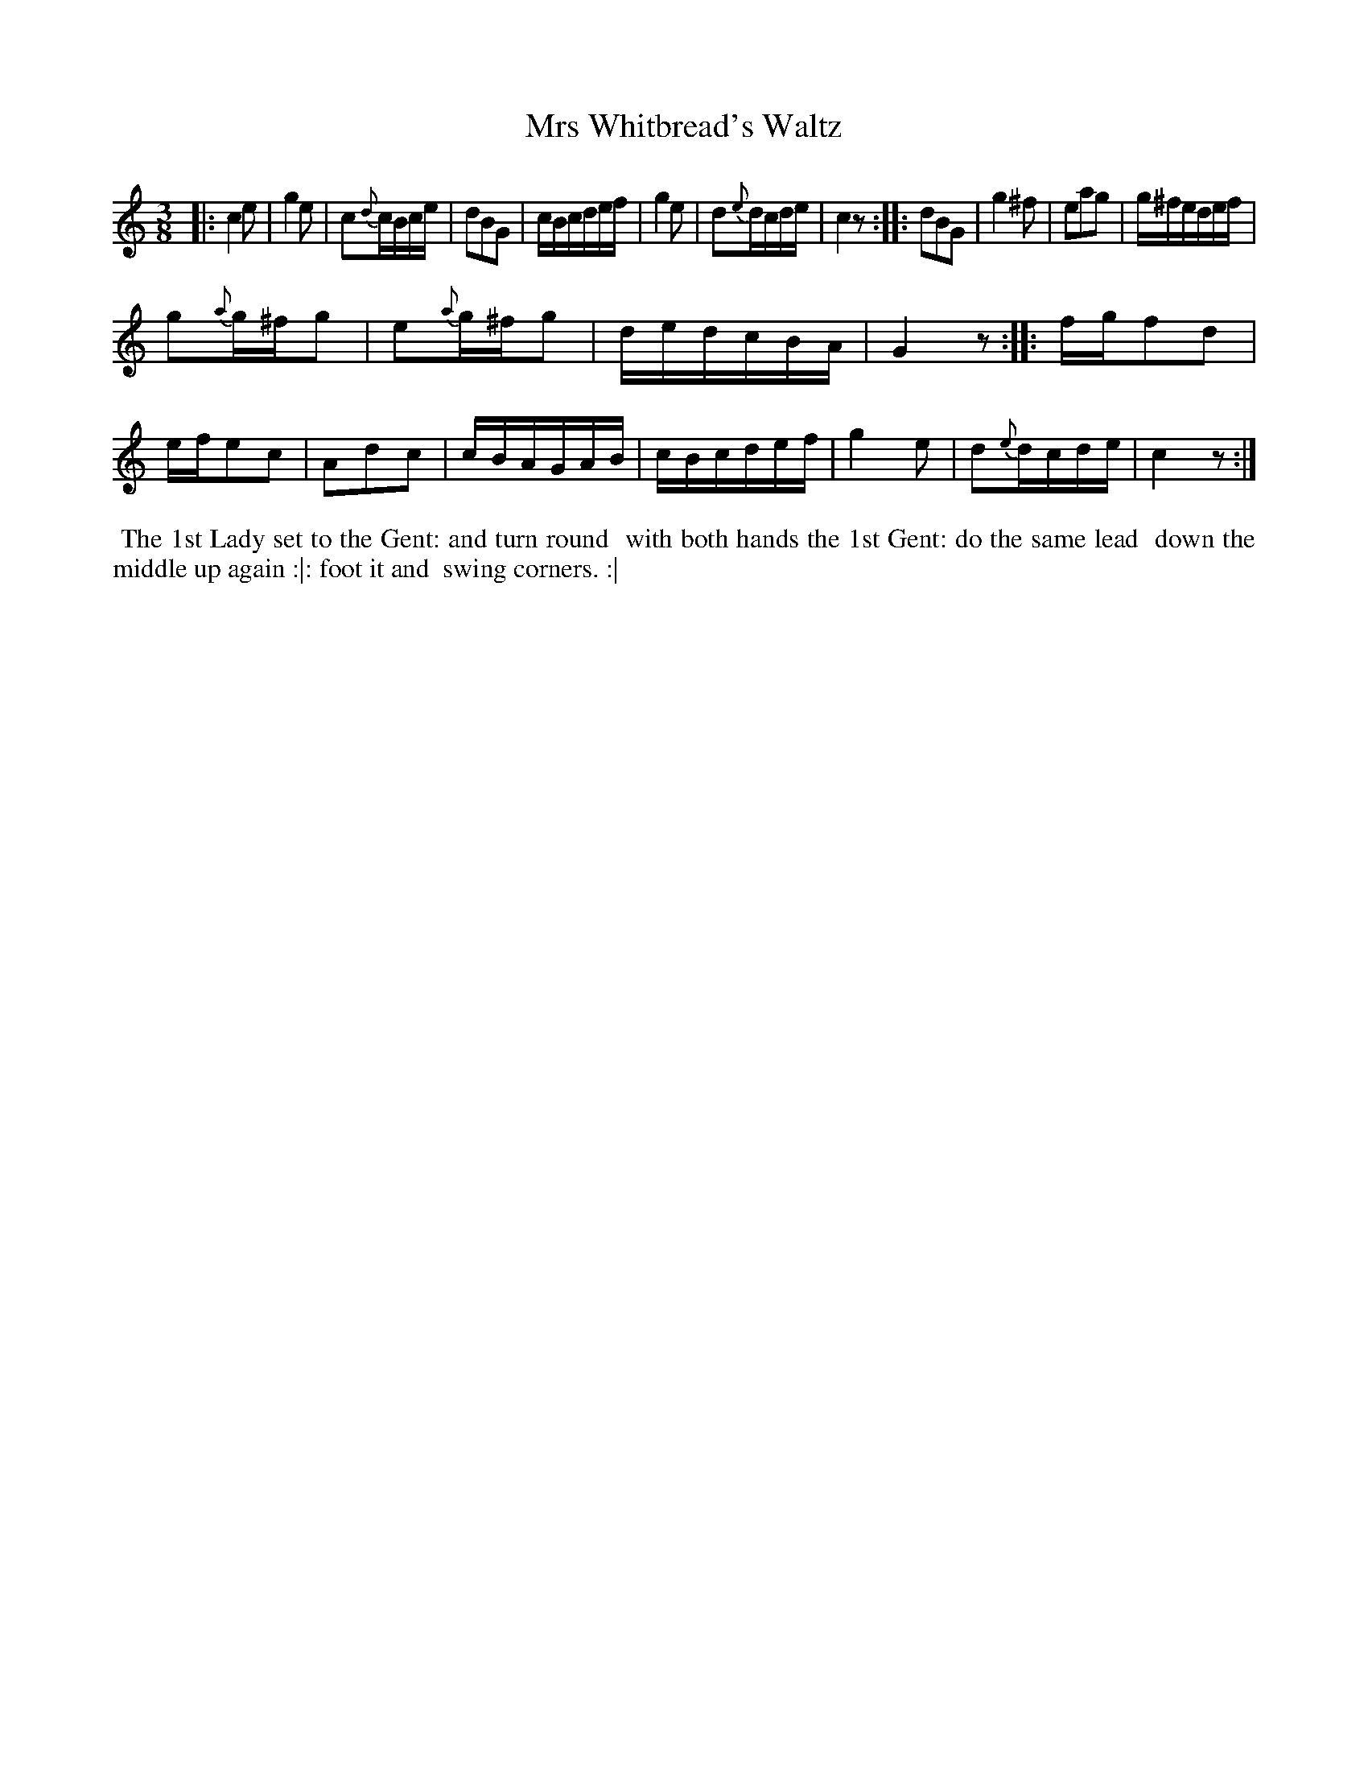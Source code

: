 X: 7
T: Mrs Whitbread's Waltz
%R: waltz
B: "Twenty Four Country Dances with Figures for the Year 1810", Button & Whitaker, p.4 #1
F: http://www.vwml.org/browse/browse-collections-dance-tune-books/browse-button1810
Z: 2014 John Chambers <jc:trillian.mit.edu>
M: 3/8
L: 1/16
K: C
% - - - - - - - - - - - - - - - - - - - - - - - - - - - - -
|:\
c4e2 | g4e2 | c2{d}cBce | d2B2G2 |\
cBcdef | g4e2 | d2{e}dcde | c4z2 :|\
|:\
d2B2G2 | g4^f2 | e2a2g2 | g^fedef |
g2{a}g^fg2 | e2{a}g^fg2 | dedcBA | G4z2 :|\
|:\
fgf2d2 | efe2c2 | A2d2c2 | cBAGAB |\
cBcdef | g4e2 | d2{e}dcde | c4z2 :|
% - - - - - - - - - - Dance description - - - - - - - - - -
%%begintext align
%%  The 1st Lady set to the Gent: and turn round
%% with both hands the 1st Gent: do the same lead
%% down the middle up again :|: foot it and
%% swing corners. :|
%%endtext
